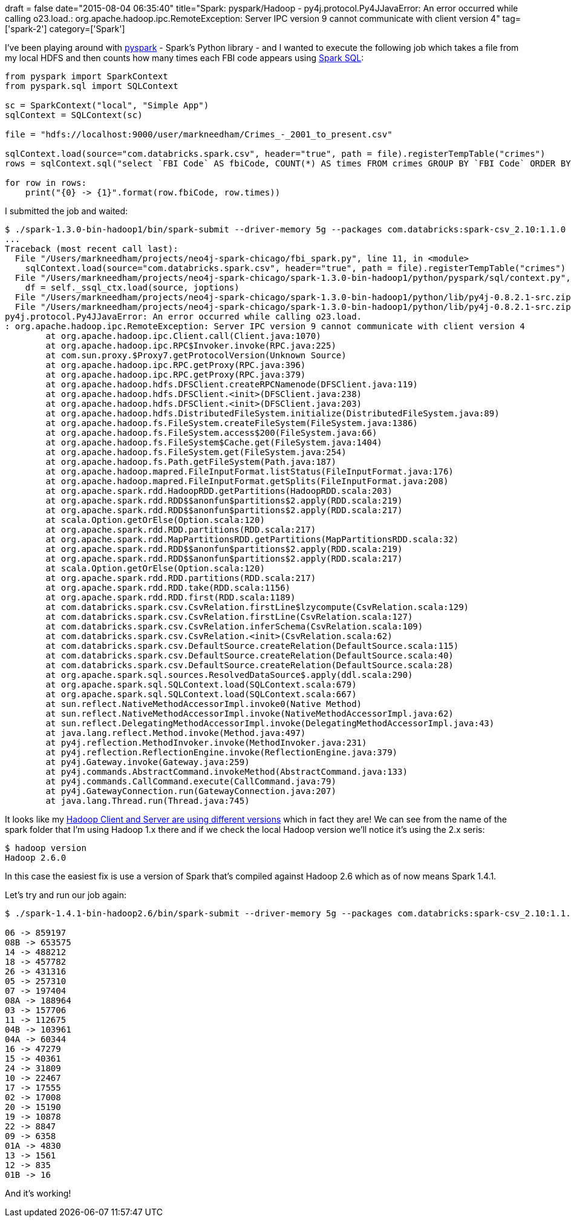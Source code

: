 +++
draft = false
date="2015-08-04 06:35:40"
title="Spark: pyspark/Hadoop - py4j.protocol.Py4JJavaError: An error occurred while calling o23.load.: org.apache.hadoop.ipc.RemoteException: Server IPC version 9 cannot communicate with client version 4"
tag=['spark-2']
category=['Spark']
+++

I've been playing around with https://spark.apache.org/docs/0.9.0/python-programming-guide.html[pyspark] - Spark's Python library - and I wanted to execute the following job which takes a file from my local HDFS and then counts how many times each FBI code appears using https://spark.apache.org/docs/1.3.0/sql-programming-guide.html[Spark SQL]:

[source,python]
----

from pyspark import SparkContext
from pyspark.sql import SQLContext

sc = SparkContext("local", "Simple App")
sqlContext = SQLContext(sc)

file = "hdfs://localhost:9000/user/markneedham/Crimes_-_2001_to_present.csv"

sqlContext.load(source="com.databricks.spark.csv", header="true", path = file).registerTempTable("crimes")
rows = sqlContext.sql("select `FBI Code` AS fbiCode, COUNT(*) AS times FROM crimes GROUP BY `FBI Code` ORDER BY times DESC").collect()

for row in rows:
    print("{0} -> {1}".format(row.fbiCode, row.times))
----

I submitted the job and waited:

[source,bash]
----

$ ./spark-1.3.0-bin-hadoop1/bin/spark-submit --driver-memory 5g --packages com.databricks:spark-csv_2.10:1.1.0 fbi_spark.py
...
Traceback (most recent call last):
  File "/Users/markneedham/projects/neo4j-spark-chicago/fbi_spark.py", line 11, in <module>
    sqlContext.load(source="com.databricks.spark.csv", header="true", path = file).registerTempTable("crimes")
  File "/Users/markneedham/projects/neo4j-spark-chicago/spark-1.3.0-bin-hadoop1/python/pyspark/sql/context.py", line 482, in load
    df = self._ssql_ctx.load(source, joptions)
  File "/Users/markneedham/projects/neo4j-spark-chicago/spark-1.3.0-bin-hadoop1/python/lib/py4j-0.8.2.1-src.zip/py4j/java_gateway.py", line 538, in __call__
  File "/Users/markneedham/projects/neo4j-spark-chicago/spark-1.3.0-bin-hadoop1/python/lib/py4j-0.8.2.1-src.zip/py4j/protocol.py", line 300, in get_return_value
py4j.protocol.Py4JJavaError: An error occurred while calling o23.load.
: org.apache.hadoop.ipc.RemoteException: Server IPC version 9 cannot communicate with client version 4
	at org.apache.hadoop.ipc.Client.call(Client.java:1070)
	at org.apache.hadoop.ipc.RPC$Invoker.invoke(RPC.java:225)
	at com.sun.proxy.$Proxy7.getProtocolVersion(Unknown Source)
	at org.apache.hadoop.ipc.RPC.getProxy(RPC.java:396)
	at org.apache.hadoop.ipc.RPC.getProxy(RPC.java:379)
	at org.apache.hadoop.hdfs.DFSClient.createRPCNamenode(DFSClient.java:119)
	at org.apache.hadoop.hdfs.DFSClient.<init>(DFSClient.java:238)
	at org.apache.hadoop.hdfs.DFSClient.<init>(DFSClient.java:203)
	at org.apache.hadoop.hdfs.DistributedFileSystem.initialize(DistributedFileSystem.java:89)
	at org.apache.hadoop.fs.FileSystem.createFileSystem(FileSystem.java:1386)
	at org.apache.hadoop.fs.FileSystem.access$200(FileSystem.java:66)
	at org.apache.hadoop.fs.FileSystem$Cache.get(FileSystem.java:1404)
	at org.apache.hadoop.fs.FileSystem.get(FileSystem.java:254)
	at org.apache.hadoop.fs.Path.getFileSystem(Path.java:187)
	at org.apache.hadoop.mapred.FileInputFormat.listStatus(FileInputFormat.java:176)
	at org.apache.hadoop.mapred.FileInputFormat.getSplits(FileInputFormat.java:208)
	at org.apache.spark.rdd.HadoopRDD.getPartitions(HadoopRDD.scala:203)
	at org.apache.spark.rdd.RDD$$anonfun$partitions$2.apply(RDD.scala:219)
	at org.apache.spark.rdd.RDD$$anonfun$partitions$2.apply(RDD.scala:217)
	at scala.Option.getOrElse(Option.scala:120)
	at org.apache.spark.rdd.RDD.partitions(RDD.scala:217)
	at org.apache.spark.rdd.MapPartitionsRDD.getPartitions(MapPartitionsRDD.scala:32)
	at org.apache.spark.rdd.RDD$$anonfun$partitions$2.apply(RDD.scala:219)
	at org.apache.spark.rdd.RDD$$anonfun$partitions$2.apply(RDD.scala:217)
	at scala.Option.getOrElse(Option.scala:120)
	at org.apache.spark.rdd.RDD.partitions(RDD.scala:217)
	at org.apache.spark.rdd.RDD.take(RDD.scala:1156)
	at org.apache.spark.rdd.RDD.first(RDD.scala:1189)
	at com.databricks.spark.csv.CsvRelation.firstLine$lzycompute(CsvRelation.scala:129)
	at com.databricks.spark.csv.CsvRelation.firstLine(CsvRelation.scala:127)
	at com.databricks.spark.csv.CsvRelation.inferSchema(CsvRelation.scala:109)
	at com.databricks.spark.csv.CsvRelation.<init>(CsvRelation.scala:62)
	at com.databricks.spark.csv.DefaultSource.createRelation(DefaultSource.scala:115)
	at com.databricks.spark.csv.DefaultSource.createRelation(DefaultSource.scala:40)
	at com.databricks.spark.csv.DefaultSource.createRelation(DefaultSource.scala:28)
	at org.apache.spark.sql.sources.ResolvedDataSource$.apply(ddl.scala:290)
	at org.apache.spark.sql.SQLContext.load(SQLContext.scala:679)
	at org.apache.spark.sql.SQLContext.load(SQLContext.scala:667)
	at sun.reflect.NativeMethodAccessorImpl.invoke0(Native Method)
	at sun.reflect.NativeMethodAccessorImpl.invoke(NativeMethodAccessorImpl.java:62)
	at sun.reflect.DelegatingMethodAccessorImpl.invoke(DelegatingMethodAccessorImpl.java:43)
	at java.lang.reflect.Method.invoke(Method.java:497)
	at py4j.reflection.MethodInvoker.invoke(MethodInvoker.java:231)
	at py4j.reflection.ReflectionEngine.invoke(ReflectionEngine.java:379)
	at py4j.Gateway.invoke(Gateway.java:259)
	at py4j.commands.AbstractCommand.invokeMethod(AbstractCommand.java:133)
	at py4j.commands.CallCommand.execute(CallCommand.java:79)
	at py4j.GatewayConnection.run(GatewayConnection.java:207)
	at java.lang.Thread.run(Thread.java:745)
----

It looks like my http://glennklockwood.blogspot.co.uk/2014/06/spark-on-supercomputers-few-notes.html[Hadoop Client and Server are using different versions] which in fact they are! We can see from the name of the spark folder that I'm using Hadoop 1.x there and if we check the local Hadoop version we'll notice it's using the 2.x seris:

[source,bash]
----

$ hadoop version
Hadoop 2.6.0
----

In this case the easiest fix is use a version of Spark that's compiled against Hadoop 2.6 which as of now means Spark 1.4.1.

Let's try and run our job again:

[source,bash]
----

$ ./spark-1.4.1-bin-hadoop2.6/bin/spark-submit --driver-memory 5g --packages com.databricks:spark-csv_2.10:1.1.0 fbi_spark.py

06 -> 859197
08B -> 653575
14 -> 488212
18 -> 457782
26 -> 431316
05 -> 257310
07 -> 197404
08A -> 188964
03 -> 157706
11 -> 112675
04B -> 103961
04A -> 60344
16 -> 47279
15 -> 40361
24 -> 31809
10 -> 22467
17 -> 17555
02 -> 17008
20 -> 15190
19 -> 10878
22 -> 8847
09 -> 6358
01A -> 4830
13 -> 1561
12 -> 835
01B -> 16
----

And it's working!
